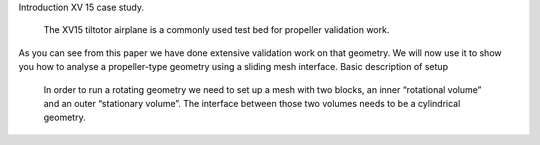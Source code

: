 .. _rotationInterface:

Introduction
XV 15 case study.
	The XV15 tiltotor airplane  is a commonly used test bed for propeller validation work.
As you can see from this paper we have done extensive validation work on that geometry. We will now use it to show you how to analyse a propeller-type geometry using a sliding mesh interface.
Basic description of setup
	In order to run a rotating geometry we need to set up a mesh with two blocks, an inner “rotational volume” and an outer “stationary volume”. The interface between those two volumes needs to be a cylindrical geometry.
